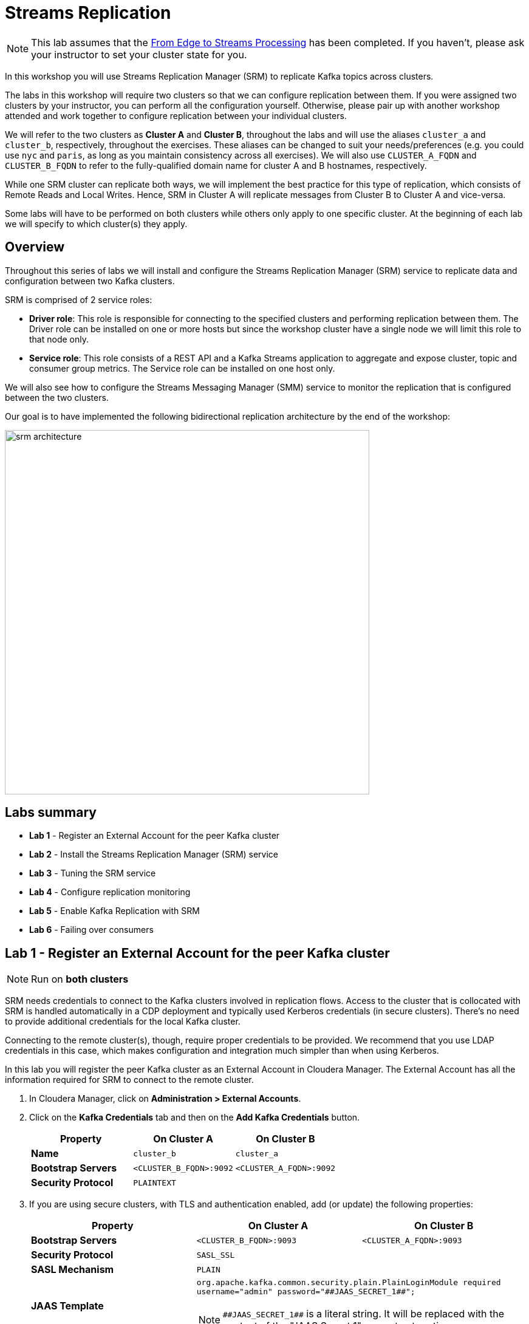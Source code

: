 :hash_symbol: #

= Streams Replication

NOTE: This lab assumes that the link:streaming.adoc[From Edge to Streams Processing] has been completed. If you haven't, please ask your instructor to set your cluster state for you.

In this workshop you will use Streams Replication Manager (SRM) to replicate Kafka topics across clusters.

The labs in this workshop will require two clusters so that we can configure replication between them. If you were assigned two clusters by your instructor, you can perform all the configuration yourself. Otherwise, please pair up with another workshop attended and work together to configure replication between your individual clusters.

We will refer to the two clusters as *Cluster A* and *Cluster B*, throughout the labs and will use the aliases `cluster_a` and `cluster_b`, respectively, throughout the exercises. These aliases can be changed to suit your needs/preferences (e.g. you could use `nyc` and `paris`, as long as you maintain consistency across all exercises). We will also use `CLUSTER_A_FQDN` and `CLUSTER_B_FQDN` to refer to the fully-qualified domain name for cluster A and B hostnames, respectively.

While one SRM cluster can replicate both ways, we will implement the best practice for this type of replication, which consists of Remote Reads and Local Writes. Hence, SRM in Cluster A will replicate messages from Cluster B to Cluster A and vice-versa.

Some labs will have to be performed on both clusters while others only apply to one specific cluster. At the beginning of each lab we will specify to which cluster(s) they apply.

== Overview

Throughout this series of labs we will install and configure the Streams Replication Manager (SRM) service to replicate data and configuration between two Kafka clusters.

SRM is comprised of 2 service roles:

*  *Driver role*: This role is responsible for connecting to the specified clusters and performing replication between them. The Driver role can be installed on one or more hosts but since the workshop cluster have a single node we will limit this role to that node only.
* *Service role*: This role consists of a REST API and a Kafka Streams
application to aggregate and expose cluster, topic and consumer group metrics. The Service role can be installed on one host only.

We will also see how to configure the Streams Messaging Manager (SMM) service to monitor the replication that is configured between the two clusters.

Our goal is to have implemented the following bidirectional replication architecture by the end of the workshop:

image::images/srm_architecture.png[width=600]

== Labs summary

* *Lab 1* - Register an External Account for the peer Kafka cluster
* *Lab 2* - Install the Streams Replication Manager (SRM) service
* *Lab 3* - Tuning the SRM service
* *Lab 4* - Configure replication monitoring
* *Lab 5* - Enable Kafka Replication with SRM
* *Lab 6* - Failing over consumers

[[lab_1, Lab 1]]
== Lab 1 - Register an External Account for the peer Kafka cluster

NOTE: Run on *both clusters*

SRM needs credentials to connect to the Kafka clusters involved in replication flows. Access to the cluster that is collocated with SRM is handled automatically in a CDP deployment and typically used Kerberos credentials (in secure clusters). There's no need to provide additional credentials for the local Kafka cluster.

Connecting to the remote cluster(s), though, require proper credentials to be provided. We recommend that you use LDAP credentials in this case, which makes configuration and integration much simpler than when using Kerberos.

In this lab you will register the peer Kafka cluster as an External Account in Cloudera Manager. The External Account has all the information required for SRM to connect to the remote cluster.

. In Cloudera Manager, click on *Administration > External Accounts*.
. Click on the *Kafka Credentials* tab and then on the *Add Kafka Credentials* button.

+
[cols=".^1s,^.^1a,^.^1a",options="header"]
|===
| Property | On Cluster A | On Cluster B
| Name | `cluster_b` | `cluster_a`
| Bootstrap Servers | `<CLUSTER_B_FQDN>:9092` | `<CLUSTER_A_FQDN>:9092`
| Security Protocol 2+| `PLAINTEXT`
|===

. If you are using secure clusters, with TLS and authentication enabled, add (or update) the following properties:
+
[cols=".^1s,^.^1a,^.^1a",options="header"]
|===
| Property | On Cluster A | On Cluster B
| Bootstrap Servers | `<CLUSTER_B_FQDN>:9093` | `<CLUSTER_A_FQDN>:9093`
| Security Protocol 2+| `SASL_SSL`
| SASL Mechanism 2+| `PLAIN`
| JAAS Template 2+| `org.apache.kafka.common.security.plain.PlainLoginModule required username="admin" password="{hash_symbol}{hash_symbol}JAAS_SECRET_1{hash_symbol}{hash_symbol}";`

NOTE: `{hash_symbol}{hash_symbol}JAAS_SECRET_1{hash_symbol}{hash_symbol}` is a literal string. It will be replaced with the content of the "JAAS Secret 1" property at runtime.
| JAAS Secret 1 2+| `Supersecret1`
| Truststore Password 2+| `Supersecret1`
| Truststore Path 2+| `/opt/cloudera/security/jks/truststore.jks`
| Truststore Type 2+| `JKS`
|===

[[lab_2, Lab 2]]
== Lab 2 - Install the *Streams Replication Manager (SRM)* service

NOTE: Run on *both clusters*

. On the Cloudera Manager console, click on the Cloudera logo at the top-left corner to ensure you are at the home page.

. Click on the "three-dots" menu to the right of the *OneNodeCluster* name and select *Add Service*
+
image::images/add_service.png[width=800]

. Select *Streams Replication Manager* and click *Continue*

. On the *Select Dependencies* page, select the row that contains *HDFS, Kafka and ZooKeeper* and then click *Continue*
+
image::images/select_dependencies.png[width=800]

. On the *Assign Roles* page, assign the following roles to your cluster node and click *Continue*
+
* SRM Driver
* SRM Service

. On the *Review Changes* page set the following properties:
+
[cols=".^1s,^.^1a,^.^1a",options="header"]
|===
| Property | On Cluster A | On Cluster B
3+^.| _Service-wide properties_
| External Kafka Accounts | `cluster_b` | `cluster_a`
| Streams Replication Manager Co-located Kafka Cluster Alias | `cluster_a` | `cluster_b`
| Streams Replication Manager Cluster alias 2+| `cluster_a,cluster_b`
.8+| *Streams Replication Manager's Replication Configs*

(click the "`+`" button on the right to add each property separately)
| `cluster_b\->cluster_a.enabled=true` | `cluster_a\->cluster_b.enabled=true`
2+^.| `replication.factor=1`
2+^.| `heartbeats.topic.replication.factor=1`
2+^.| `checkpoints.topic.replication.factor=1`
2+^.| `offset-syncs.topic.replication.factor=1`
2+^.| `offset.storage.replication.factor=1`
2+^.| `config.storage.replication.factor=1`
2+^.| `status.storage.replication.factor=1`
| Metrics Topics Replication Factor 2+| 1
| SRM Control Topics Replication Factor 2+| 1
3+^.| _SRM Service properties_
| Streams Replication Manager Service Target Cluster | `cluster_a` | `cluster_b`
| SRM Service Advertisement Topics Replication Factor For Remote Queries 2+| 1
| Streams Applications Internal Topics Replication Factor 2+| 1
3+^.| _SRM Driver properties_
| Streams Replication Manager Driver Target Cluster | `cluster_a` | `cluster_b`
3+^.| _Gateway properties_
| Streams Replication Manager Driver Target Cluster 2+| `Supersecret1`
| Gateway TLS/SSL Trust Store File 2+| `/opt/cloudera/security/jks/truststore.jks`

NOTE: Only for secure clusters
| Gateway TLS/SSL Trust Store Password 2+| `Supersecret1`

NOTE: Only for secure clusters
|===
+
NOTE: The multiple replication factor properties above are only necessary because the workshop cluster has a single node. The values for these properties don't need to be changed for normal deployments.

. Click *Continue* once all the properties are set correctly

. Click *Finish*

. Click on the *Streams Replication Manager* service and then on *Configuration*. Set the following property and *Save Changes*:
+
[cols=".^1s,^.^1a,^.^1a",options="header"]
|===
| Property | On Cluster A | On Cluster B
| SRM Client's Secure Storage Password 2+| `Supersecret1`
|===

You now have a working Streams Replication Manager service!

[[lab_3, Lab 3]]
== Lab 3 - Tune the *Streams Replication Manager (SRM)* service

NOTE: Run on *both clusters*

The SRM service comes configured with some default refresh intervals that are usually appropriate for production environments. For our labs, though, we want the refresh intervals to be much shorter so that we can run tests and see the results quickly. Let's reconfigure those intervals before we continue.

. On the Cloudera Manager console go to *Clusters > Streams Replication Manager > Configuration*.
. On the search box, type "*interval*" to filter the configuration properties
. Set the following properties:
+
[cols=".^1s,^.^1a,^.^1a",options="header"]
|===
| Property | On Cluster A | On Cluster B
| Refresh Topics Interval Seconds 2+| `30 seconds`
| Refresh Groups Interval Seconds 2+| `30 seconds`
| Sync Topic Configs Interval Seconds 2+| `30 seconds`
|===

. Click on *Save Changes*

. Click on *Actions > Deploy Client Configuration* and wait for the client configuration deployment to finish.

. Click on *Actions > Start* and wait for the service restart to finish.

[[lab_4, Lab 4]]
== Lab 4 - Configure replication monitoring

NOTE: Run on *both* clusters

In this lab we will configure Streams Messaging Manager (SMM) to monitor the Kafka replication between both clusters.

. On the Cloudera Manager console go to *Clusters > SMM > Configuration*.
. On the search box, type "*replication*" to filter the configuration properties
. Set the following properties for the service:
+
[cols=".^1s,^.^1a,^.^1a",options="header"]
|===
| Property | On Cluster A | On Cluster B
| STREAMS_REPLICATION_MANAGER Service 2+| Check the "Streams Replication Manager" option
|===

. Click on *Save Changes*

. Click on *Actions > Restart* and wait for the service restart to finish.

. Go to the SMM Web UI (*Clusters > SMM > Streams Messaging Manager Web UI*), and click on the *Cluster Replications* icon (image:images/cluster-replications-icon.png[width=25]). You should be able to see the monitoring page for the replication on both clusters:
+
On cluster A:
+
image::images/smm-replication-cluster-a.png[width=800]
+
On cluster B:
+
image::images/smm-replication-cluster-b.png[width=800]

Note that, so far, only the `heartbeats` topic is being replicated. In the next lab we will add more topics to the replication.

TIP: If the replication appears as *INACTIVE* at any point in time, please wait a few seconds and refresh the screen.

[[lab_5, Lab 5]]
== Lab 5 - Enable Kafka Replication with Streams Replication Manager (SRM)

NOTE: Run on the clusters indicated in the steps instructions

In this lab, we will enable Active-Active replication where messages produced in Cluster A are replicated to Cluster B, and messages produced in Cluster B are replicated to Cluster A.

SRM has a _whitelist_ and a _blacklist_ for topics. Only topics that are in the whitelist _but not_ in the blacklist are replicated. The administrator can selectively control which topics to replicate but managing those lists. The same applies to consumer groups offset replication. These lists are managed from the command line, using the `srm-control` tool.

You will first set up the replication from Cluster A to Cluster B. Once finished, repeat the same steps in the other direction, replacing `cluster_a` with `cluster_b` in the instructions below and vice-versa.

. *Cluster A*: To prepare for the activities in this lab, let's first create a new Kafka topic using SMM. On the SMM Web UI, click on the *Topics* icon (image:images/topics_icon.png[width=25])` on the left-hand side menu, then *Add New* button, and add the following properties:
+
[source]
----
Topic Name:     global_iot
Partitions:     5
Availability:   LOW (*)
Cleanup Policy: delete
----
(*) The LOW availability setting above is required because our cluster has a single node.
+
image::images/add_topic.png[width=800]

. *Cluster A*: Click *Save* to create the topic

Now, follow the below steps to enable message replication from Cluster *A to B*. These steps should be executed in *Cluster B* _only_.

. *Cluster B*: To initiate the replication of topics we must _whitelist_ them in SRM. SRM supports Regular Expressions for whitelisting/blacklisting topics with a particular pattern. In our case, we would like to replicate only topics that start with the keyword `global`. To do so, SSH into the *Cluster B* host and run the following command:
+
[source]
----
export security_protocol=PLAINTEXT
sudo -E srm-control topics \
  --source cluster_a \
  --target cluster_b \
  --add "global_iot"
----
+
Run the following command to confirm that the whitelist was correctly modified:
+
[source]
----
sudo -E srm-control topics \
  --source cluster_a \
  --target cluster_b \
  --list
----
+
You should see the following output:
+
[source]
----
Current whitelist:
global_iot
Current blacklist:
Done.
----
+
TIP: The whitelist can also be specified as a regular expression, which is helpful when you need to select topics by pattern matching.

. *Cluster B*: Go to the SMM Web UI and check the Cluster Replications page. You should now see that all the topics that match the whitelist appear in the replication:
+
image::images/whitelisted_topic.png[width=800]

. *Cluster B*: Click on the *Topics* icon (image:images/topics_icon.png[width=25]) and search for all topics containing the string `iot`. You should see a new topic called `cluster_a.global_iot`. Since we haven't produced any data to the source topic yet, the replicated topic is also empty.

. *Cluster A*: To check that the replication is working, we need to start producing data to the `global_iot` Kafka topic in *Cluster A*. The easiest way to do it is to make a small change to our existing NiFi flow:
.. Go to the NiFi canvas on *Cluster A*
.. Enter the *Process Sensor Data* process group
.. Select the *PublishKafkaRecord* processor and *copy & paste* it. This will create a new processor on the canvas.
.. Double-click the new processor to open the configuration
.. On the *SETTINGS* tab, change the *Name* property to "*Publish to Kafka topic: global_iot*"
.. Still on the *SETTINGS* tab, check the *success* property in the *Automatically Terminate Relationships* section
.. On the *PROPERTIES* tab, change the *Topic Name* property to `global_iot`.
... *IMPORTANT*: Ensure there are no leading or trailing spaces in the topic name.
.. Click *Apply*
.. Connect the "*Set Schema Name*" processor to the new Kafka processor.
.. Connect the new Kafka processor to the same "failure" funnel that the original processor is connected to.
... When the connection dialog opens, check the  *failure* relationship and click *ADD*.
+
image::images/global-iot-funnel-connection.png[width=400]
.. Start the new processor.
.. You will now have dual ingest of events to both `iot` and `global_iot` topics. Your flow now should look like the following:
+
image::images/dual_ingest.png[width=600]
. *Cluster B*: Go to SMM Web UI and check the content of the `cluster_a.global_iot` topic. You should see events being replicated from the Cluster A. After some time, you will see the replicated topic's metrics increasing.
+
Even if the stats haven't yet been updated, try clicking on the magnifying glass icon to view the data. This usually shows up fairly immediately even if the stats haven't been refreshed yet.
+
image::images/replication.png[width=600]
. *Cluster B*: Click on the *Cluster Replications* icon (image:images/cluster-replications-icon.png[width=25]) and check the throughput and latency metrics to make sure that everything is working as expected. You should expect a throughput greater than zero and a latency in the order of milliseconds.
+
image::images/monitor_replication.png[width=800]

. Now that replication is working in the *A -> B* direction, repeat the same steps in reverse to implement replication in the *B -> A* direction.

IMPORTANT: Please ensure that SRM replication has been set up in both directions before proceeding to the next lab. In the failover lab we'll practice a consumer failover *and* failback, which requires 2-way replication to be working.

[[lab_5, Lab 5]]
== Lab 5 - Failing over consumers

NOTE: Run on the clusters indicated in the steps instructions

One of the great features of SRM is its ability to translate Consumer Group offsets from one cluster to the other so that consumers can be switched over to the remote cluster without losing or duplicating messages. SRM continuously replicates the consumer groups offsets to the remote cluster so that it can perform the translation even when the source cluster is offline.

We can manage the consumer groups for which SRM replicates offset using a whitelist/blacklist mechanism, similar to what is done for topics.

In this lab we will configure consumer groups offset replication for the `global_iot` topic and perform a consumer failover to the remote cluster. To make it more interesting, we will failover two consumers, one using the correct approach for offset translation and the other without being careful about it, so that we can analyze the difference.

NOTE: Throughout this lab's exercises you will be running Kafka consumers on a SSH session. Please run all the exercise commands on the same session, which will make it easier for you to verify and compare the results after failover and failback.

. *Cluster B*: To simplify things for the purpose of this lab, let's whitelist the replication of _all_ consumer groups *from A -> B*, by adding the regexp `.***` to the whitelist. To do so, SSH into the *Cluster B* host and run the following command:
+
IMPORTANT: Note that the commands below are `srm-control groups`, which differ from the `srm-control topics` we ran previously. Please pay attention to the exact commands in the workshop examples since there may be slight differences between them.
+
[source]
----
export security_protocol=PLAINTEXT
sudo -E srm-control groups \
  --source cluster_a \
  --target cluster_b \
  --add ".*"
----
+
Run the following command to confirm that the whitelist was correctly modified:
+
[source]
----
sudo -E srm-control groups \
  --source cluster_a \
  --target cluster_b \
  --list
----
+
You should see the following output:
+
[source]
----
Current whitelist:
.*
Current blacklist:
Done.
----
+
IMPORTANT: Note that the replication of the offsets for whitelisted consumer groups _only happen_ for the topics that are being replicated (according to the _topic_ whitelist). Since we had only whitelisted the topic `global_iot`, only the offsets of that topic will be replicated, even if the consumers read from other topics that are not whitelisted.

. So far we have *already*:
+
--
.. Configured the replication of data from Cluster A -> B, by whitelisting the `global_iot` topic in SRM; *and*
.. Configured the replication of consumer group offsets from Cluster A -> B, by whitelisting all the consumer groups in SRM, in addition of the topic whitelist, as explained previously.
--
These settings allow consumers connected to Cluster A to be successfully failed over to Cluster B. Some time after a failover, though, we may want to fail the consumers to be failed back to Cluster A. For this we must continue to replicate the consumer offsets from Cluster B to Cluster A after the failover.
+
The following configuration enables that replication:

... *Cluster A*: Connect to *Cluster A* and run the following commands:
+
[source]
----
export security_protocol=PLAINTEXT
sudo -E srm-control topics \
  --source cluster_b \
  --target cluster_a \
  --add "cluster_a.global_iot"

sudo -E srm-control groups \
  --source cluster_b \
  --target cluster_a \
  --add ".*"
----

... *Cluster A*: Run the following command to confirm that the whitelists were correctly modified:
+
[source]
----
sudo -E srm-control topics \
  --source cluster_b \
  --target cluster_a \
  --list

sudo -E srm-control groups \
  --source cluster_b \
  --target cluster_a \
  --list
----

... *Cluster A*: You should see the following output:
+
[source]
----
# topics:
Current whitelist:
cluster_a.global_iot
Current blacklist:
Done.

# groups:
Current whitelist:
.*
Current blacklist:
Done.
----

. Open a SSH session to any of the hosts and run the following consumer to start consuming data from the `global_iot` topic on *Cluster A*. This consumer uses a consumer group called `good.failover`:
+
[source]
----
CLUSTER_A_HOST=<CLUSTER_A_HOST_FQDN>
kafka-console-consumer \
  --bootstrap-server $CLUSTER_A_HOST:9092 \
  --whitelist ".*global_iot" \
  --group good.failover | tee good.failover.before
----
+
IMPORTANT: Note that in the command above we specify a Kafka client topic _whitelist_, instead of explicitly providing the topic name. This makes it easier for consumers to fail over and back without having to be reconfigured. Since SRM adds a prefix to the replicated topic, the _whitelist_ option enables us to provide a regular expression that matches both the original topic and the replicated topic. Don't confuse this Kafka client topic _whitelist_ with the SRM topic whitelist we discussed previously; they are used for different purposes.

. Let the consumer read some data from the topic and press CTRL+C after you have a few lines of data shown on your screen. The command above saves the retrieved messages in the `good.failover.before` file.

. Run this other consumer to also consume some data from the `global_iot` topic on *Cluster A*. This consumer uses a different consumer group from the first one, called `bad.failover`:
+
[source]
----
CLUSTER_A_HOST=<CLUSTER_A_HOST_FQDN>
kafka-console-consumer \
  --bootstrap-server $CLUSTER_A_HOST:9092 \
  --whitelist ".*global_iot" \
  --group bad.failover | tee bad.failover.before
----

. Again, let the consumer read some data from the topic and press CTRL+C after you have a few lines of data shown on your screen. This command above saves the retrieved messages in the `bad.failover.before` file.

. *Cluster B*: Open the SMM Web UI, and click on the *Cluster Replications* icon (image:images/cluster-replications-icon.png[width=25]]). Note that the offsets of the two consumer groups we used are now being replicated by SRM:
+
image::images/consumer_group_replication.png[width=800]

. Let's now first try to fail over a consumer without following the recommended steps for offsets translation. On the same SSH session you were ran the consumers previously, run the `bad.failover` consumer again. This time, though, we will connect to the replicated topic `cluster_a.global_iot` on *Cluster B*.
+
[source]
----
CLUSTER_B_HOST=<CLUSTER_B_HOST_FQDN>
kafka-console-consumer \
  --bootstrap-server $CLUSTER_B_HOST:9092 \
  --whitelist ".*global_iot" \
  --group bad.failover | tee bad.failover.after
----

. As you have done before, let the consumer read some data from the topic and press CTRL+C after you have a few lines of data shown on your screen. This command above saves the retrieved messages in the `bad.failover.after` file.

. Each message saved in the `bad.failover.before` and `bad.failover.after` files above have the timestamp of when they were generated. Since we have approximately 1 message being generated per second, we would like to ensure that no gap between two consecutive messages is much larger than 1 second.
+
To check if the failover occurred correctly, we want to calculate the gap between the largest timestamp read  before the failover and the smallest timestamp read after the failover. If no messages were lost, we should see a gap not much larger than 1 second between those.
+ You can either verify this manually or run the commands below, which will calculate that gap for you:
+
[source]
----
last_msg_before_failover=$(grep -o "[0-9]\{10,\}" bad.failover.before | sort | tail -1)
first_msg_after_failover=$(grep -o "[0-9]\{10,\}" bad.failover.after | sort | head -1)
echo "Gap = $(echo "($first_msg_after_failover-$last_msg_before_failover)/1000000" | bc) second(s)"
----

. You should see an output like the one below, showing a large gap between the messages before and after the failover. The length of the gap will depend on how long you took between the two executions of the `bad.failover` consumer.
+
[source]
----
Gap = 1743 second(s)
----
+
NOTE: In some situations you could get negative values for the gap calculated above. For extra brownie points: in which situations a negative value could occur and what does it mean for the consumer?

. Now that we have seen what a incorrect failover looks like, let's failover the other consumer correctly. Connect to the *Cluster B* host and execute the following command to export the _translated_ offsets of the `good.failover` consumer group. Note that you can execute this command even if Cluster A is unavailable.
+
[source]
----
export security_protocol=PLAINTEXT

sudo -E srm-control offsets \
  --source cluster_a \
  --target cluster_b \
  --group good.failover \
  --export > good.failover.offsets

cat good.failover.offsets
----
+
The `good.failover.offsets` will contain all the _translated_ offsets for all the partitions that the `good.failover` consumer group touched on the source cluster.

. To complete the offset translation, still on the *Cluster B* host, run the command below to import the translated offsets into Kafka:
+
[source]
----
CLUSTER_B_HOST=<CLUSTER_B_HOST_FQDN>
kafka-consumer-groups \
  --bootstrap-server $CLUSTER_B_HOST:9092 \
  --reset-offsets \
  --group good.failover \
  --from-file good.failover.offsets \
  --execute
----
+
You should see an output like the one below:
+
[source]
----
GROUP                          TOPIC                          PARTITION  NEW-OFFSET
good.failover                  cluster_a.global_iot           3          11100
good.failover                  cluster_a.global_iot           4          11099
good.failover                  cluster_a.global_iot           0          11099
good.failover                  cluster_a.global_iot           1          11099
good.failover                  cluster_a.global_iot           2          11098
----

. We are now ready to fail over the `good.failover` consumer group. On the SSH session, run the `good.failover` consumer, connecting to the replicated topic `cluster_a.global_iot` on *Cluster B*.
+
[source]
----
CLUSTER_B_HOST=<CLUSTER_B_HOST_FQDN>
kafka-console-consumer \
  --bootstrap-server $CLUSTER_B_HOST:9092 \
  --whitelist ".*global_iot" \
  --group good.failover | tee good.failover.after
----

. This time you will notice a *lot* of messages read at once when you start the consumer. This happens because the offset where the consumer stopped previously was translated to the new cluster and loaded into Kafka. So, the consumer started reading all the messages from where it had stopped and had accumulated since that happened.

. Press CTRL+C to stop the consumer. The command above saves the retrieved messages in the `good.failover.after` file.

. Let's check the gap between messages during the correct failover. Again, you can do it manually or run the commands below:
+
[source]
----
last_msg_before_failover=$(grep -o "[0-9]\{10,\}" good.failover.before | sort | tail -1)
first_msg_after_failover=$(grep -o "[0-9]\{10,\}" good.failover.after | sort | head -1)
echo "Gap = $(echo "($first_msg_after_failover-$last_msg_before_failover)/1000000" | bc) second(s)"
----

. You should see that the gap is now 1 second, which means that no messages were skipped or lost during the failover:
+
[source]
----
Gap = 1 second(s)
----
+
NOTE: The interval between messages is not _exactly_ 1 second. Sometimes we can see a gap of nearly 2 seconds between adjacent messages.

. The consumer failback works in the same way. Before we fail the consumer back we need to translate the offsets in the reverse direction (from cluster B to cluster A). Run the following commands on *Cluster A* to perform the failback offset translation:
+
[source]
----
export security_protocol=PLAINTEXT

sudo -E srm-control offsets \
  --source cluster_b \
  --target cluster_a \
  --group good.failover \
  --export > good.failback.offsets

cat good.failback.offsets
----
+
The `good.failback.offsets` will contain all the _translated_ offsets for all the partitions that the `good.failover` consumer group touched while running on cluster B.

. To complete the offset translation, still on the *Cluster A* host, run the command below to import the translated offsets into Kafka:
+
[source]
----
CLUSTER_A_HOST=<CLUSTER_A_HOST_FQDN>
kafka-consumer-groups \
  --bootstrap-server $CLUSTER_A_HOST:9092 \
  --reset-offsets \
  --group good.failover \
  --from-file good.failback.offsets \
  --execute
----
+
You should see an output like the one below:
+
[source]
----
GROUP                          TOPIC                          PARTITION  NEW-OFFSET
good.failover                  global_iot                     0          15525
good.failover                  global_iot                     1          15656
good.failover                  global_iot                     2          15587
good.failover                  global_iot                     3          15534
good.failover                  global_iot                     4          15623
----

. We are now ready to fail *back* the `good.failover` consumer group. On the SSH session, run the `good.failover` consumer, connecting *again to the original `global_iot` topic* on *Cluster A*.
+
[source]
----
CLUSTER_A_HOST=<CLUSTER_A_HOST_FQDN>
kafka-console-consumer \
  --bootstrap-server $CLUSTER_A_HOST:9092 \
  --whitelist ".*global_iot" \
  --group good.failover | tee good.failover.after_failback
----

. Press CTRL+C to stop the consumer. The command above saves the retrieved messages in the `good.failover.after_failback` file.

. Let's check the gap between messages during the correct failover. Again, you can do it manually or run the commands below:
+
[source]
----
last_msg_before_failback=$(grep -o "[0-9]\{10,\}" good.failover.after | sort | tail -1)
first_msg_after_failback=$(grep -o "[0-9]\{10,\}" good.failover.after_failback | sort | head -1)
echo "Gap = $(echo "($first_msg_after_failover-$last_msg_before_failover)/1000000" | bc) second(s)"
----

. You should see that the gap is now 1 second, which means that no messages were skipped or lost during the failback:
+
[source]
----
Gap = 1 second(s)
----
+
NOTE: The interval between messages is not _exactly_ 1 second. Sometimes we can see a gap of nearly 2 seconds between adjacent messages, which is normal.

=== Simplifying the whitelists

During this lab we configured the following SRM whitelists:

[%autowidth,cols=".^1,.^1,.^1",options="header"]
|===
|Direction|Type|Whitelist
.2+|A -> B|Topics|`global_iot`
|Groups|`.*`
.2+|B -> A|Topics|`cluster_a.global_iot`
|Groups|`.*`
|===

These whitelists implement data replication in a single direction (A -> B), while replicating consumer group offsets in both directions (A <--> B). If we wanted to also enable data replication in both directions we would have to amend the whitelists as shown below:

[%autowidth,cols=".^1,.^1,.^1",options="header"]
|===
|Direction|Type|Whitelist
.2+|A -> B|Topics|`global_iot`

`cluster_b.global_iot`
|Groups|`.*`
.2+|B -> A|Topics|`global_iot`

`cluster_a.global_iot`
|Groups|`.*`
|===

This seems over-complicated and can be simplifying with the use of regular expressions.
Since all the whitelisted topics end in `global_iot`, we could replace the whitelists above with the following set, which is symmetric and easier to maintain:

[%autowidth,cols=".^1,.^1,.^1",options="header"]
|===
|Direction|Type|Whitelist
.2+|A -> B|Topics|`.*global_iot`
|Groups|`.*`
.2+|B -> A|Topics|`.*global_iot`
|Groups|`.*`
|===
